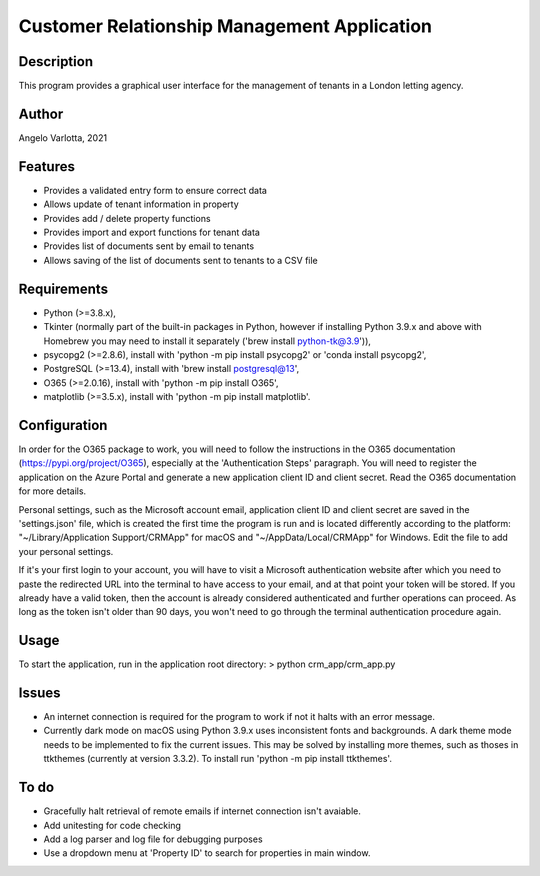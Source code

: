 ==============================================
 Customer Relationship Management Application
==============================================

Description
===========

This program provides a graphical user interface for the management of tenants in a London letting agency.

Author
======
Angelo Varlotta, 2021

Features
========

* Provides a validated entry form to ensure correct data
* Allows update of tenant information in property 
* Provides add / delete property functions
* Provides import and export functions for tenant data
* Provides list of documents sent by email to tenants
* Allows saving of the list of documents sent to tenants to a CSV file

Requirements
============

* Python (>=3.8.x),
* Tkinter (normally part of the built-in packages in Python, however if installing Python 3.9.x and above with Homebrew you may need to install it separately ('brew install python-tk@3.9')),
* psycopg2 (>=2.8.6), install with 'python -m pip install psycopg2' or 'conda install psycopg2',
* PostgreSQL (>=13.4), install with 'brew install postgresql@13',
* O365 (>=2.0.16), install with 'python -m pip install O365',
* matplotlib (>=3.5.x), install with 'python -m pip install matplotlib'.

Configuration
=============

In order for the O365 package to work, you will need to follow the instructions in the O365 documentation (https://pypi.org/project/O365), especially at the 'Authentication Steps' paragraph. You will need to register the application on the Azure Portal and generate a new application client ID and client secret. Read the O365 documentation for more details.

Personal settings, such as the Microsoft account email, application client ID and client secret are saved in the 'settings.json' file, which is created the first time the program is run and is located differently according to the platform: "~/Library/Application Support/CRMApp" for macOS and "~/AppData/Local/CRMApp" for Windows. Edit the file to add your personal settings.

If it's your first login to your account, you will have to visit a Microsoft authentication website after which you need to paste the redirected URL into the terminal to have access to your email, and at that point your token will be stored. If you already have a valid token, then the account is already considered authenticated and further operations can proceed. As long as the token isn't older than 90 days, you won't need to go through the terminal authentication procedure again.

Usage
=====

To start the application, run in the application root directory:
> python crm_app/crm_app.py

Issues
======

* An internet connection is required for the program to work if not it halts with an error message.

* Currently dark mode on macOS using Python 3.9.x uses inconsistent fonts and backgrounds. A dark theme mode needs to be implemented to fix the current issues. This may be solved by installing more themes, such as thoses in ttkthemes (currently at version 3.3.2). To install run 'python -m pip install ttkthemes'.

To do
=====

* Gracefully halt retrieval of remote emails if internet connection isn't avaiable.
* Add unitesting for code checking
* Add a log parser and log file for debugging purposes
* Use a dropdown menu at 'Property ID' to search for properties in main window.
